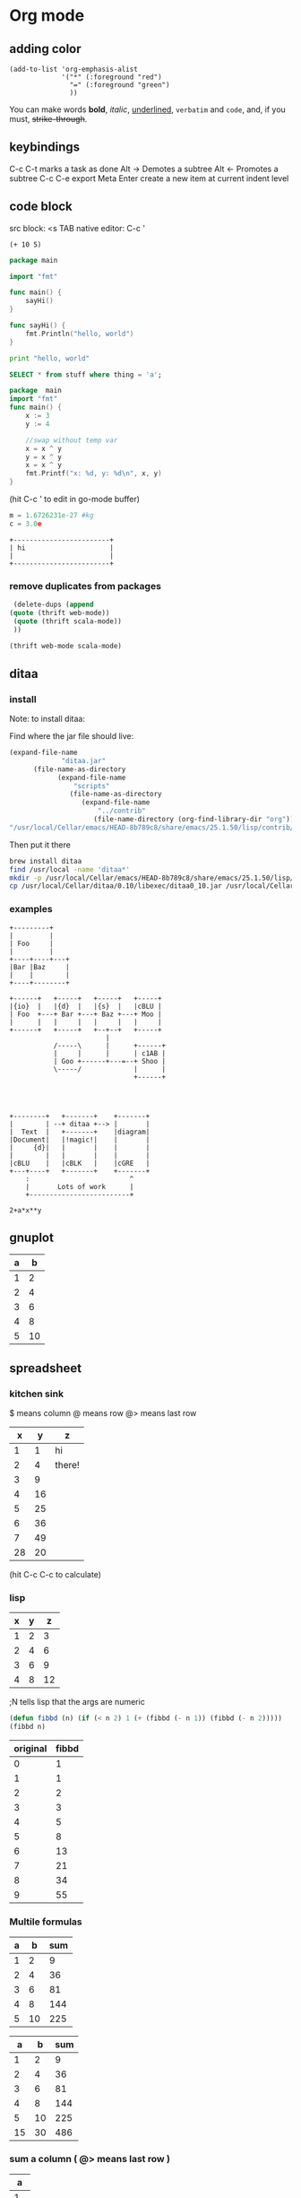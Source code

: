 #+STARTUP: hidestars
* Org mode
** adding color
   #+BEGIN_SRC elisp
     (add-to-list 'org-emphasis-alist
                  '("*" (:foreground "red")
                    "=" (:foreground "green")
                    ))
   #+END_SRC
   
   You can make words *bold*, /italic/, _underlined_, =verbatim= and ~code~, and, if you must, +strike-through+.
** keybindings
   C-c C-t marks a task as done
   Alt -> Demotes a subtree
   Alt <- Promotes a subtree
   C-c C-e export
   Meta Enter create a new item at current indent level
** code block
   src block:     <s TAB
   native editor: C-c '
#+BEGIN_SRC emacs-lisp -n -r
  (+ 10 5)
#+END_SRC
#+BEGIN_SRC go
  package main

  import "fmt"

  func main() {
      sayHi()
  }

  func sayHi() {
      fmt.Println("hello, world")
  }
#+END_SRC

#+BEGIN_SRC python
  print "hello, world"
#+END_SRC

#+RESULTS:
: None

#+BEGIN_SRC sql
SELECT * from stuff where thing = 'a';
#+END_SRC

#+begin_src go
  package  main
  import "fmt"
  func main() {
	  x := 3
	  y := 4

	  //swap without temp var
	  x = x ^ y
	  y = x ^ y
	  x = x ^ y
	  fmt.Printf("x: %d, y: %d\n", x, y)
  }

#+END_SRC

#+RESULTS:
: x: 4, y: 3
(hit C-c ' to edit in go-mode buffer)


#+BEGIN_SRC python
    m = 1.6726231e-27 #kg
    c = 3.0e
#+END_SRC

#+RESULTS:
: None

#+BEGIN_SRC artist
    +------------------------+
    | hi                     |
    |                        |
    +------------------------+
#+END_SRC
*** remove duplicates from packages
    #+BEGIN_SRC emacs-lisp :results code
    (delete-dups (append 
   (quote (thrift web-mode))
    (quote (thrift scala-mode))
    ))
    #+END_SRC

    #+RESULTS:
    #+BEGIN_SRC emacs-lisp
    (thrift web-mode scala-mode)
    #+END_SRC

** ditaa
*** install
  Note: to install ditaa:

  Find where the jar file should live:
  #+BEGIN_SRC lisp
(expand-file-name
             "ditaa.jar"
      (file-name-as-directory
            (expand-file-name
                "scripts"
               (file-name-as-directory
                  (expand-file-name
                      "../contrib"
                     (file-name-directory (org-find-library-dir "org")))))))
"/usr/local/Cellar/emacs/HEAD-8b789c8/share/emacs/25.1.50/lisp/contrib/scripts/ditaa.jar"
  #+END_SRC

  Then put it there
  #+BEGIN_SRC sh
brew install ditaa
find /usr/local -name 'ditaa*'
mkdir -p /usr/local/Cellar/emacs/HEAD-8b789c8/share/emacs/25.1.50/lisp/contrib/scripts
cp /usr/local/Cellar/ditaa/0.10/libexec/ditaa0_10.jar /usr/local/Cellar/emacs/HEAD-8b789c8/share/emacs/25.1.50/lisp/contrib/scripts/ditaa.jar
  #+END_SRC

*** examples
  #+begin_src ditaa :file ditaa-simpleboxes-unsep.png :cmdline -E
+---------+
|         |
| Foo     |
|         |
+----+----+---+
|Bar |Baz     |
|    |        |
+----+--------+
#+end_src

  #+RESULTS:
  [[file:ditaa-simpleboxes-unsep.png]]

  #+begin_src ditaa :file ditaa-seqboxes.png
+------+   +-----+   +-----+   +-----+
|{io}  |   |{d}  |   |{s}  |   |cBLU |
| Foo  +---+ Bar +---+ Baz +---+ Moo |
|      |   |     |   |     |   |     |
+------+   +-----+   +--+--+   +-----+
                        |
           /-----\      |      +------+
           |     |      |      | c1AB |
           | Goo +------+---=--+ Shoo |
           \-----/             |      |
                               +------+



#+end_src

  #+RESULTS:
  [[file:ditaa-seqboxes.png]]

#+BEGIN_SRC  ditaa :file ditaa-seqboxes-with-arrows.png
+--------+   +-------+    +-------+
|        | --+ ditaa +--> |       |
|  Text  |   +-------+    |diagram|
|Document|   |!magic!|    |       |
|     {d}|   |       |    |       |
|        |   |       |    |       |
|cBLU    |   |cBLK   |    |cGRE   |
+---+----+   +-------+    +-------+
    :                         ^
    |       Lots of work      |
    +-------------------------+
#+END_SRC

#+BEGIN_SRC calc :var x=5 :var y=2
2+a*x**y
#+END_SRC

#+RESULTS:


# #+begin_src plantuml :file class_diagram.png
# skinparam monochrome true
# FitsHdu <|-- PrimaryHdu
# FitsHdu <|-- ExtensionHdu

# FitsHdu : header
# FitsHdu : getHeaderKeyword()

# ExtensionHdu <|-- ImageHdu
# ImageHdu : image
# ImageHdu : getPixel(row, column)

# ExtensionHdu <|-- BinaryTableHdu
# BinaryTableHdu : table
# BinaryTableHdu : getRow(row)
# BinaryTableHdu : getColumn(column)
# #+end_src
** gnuplot
   #+PLOT: title:"A vs B" file:"out.png" set:"term png" ind:1 deps:(2) type:2d set:"yrange [0:]"
   | a |  b |
   |---+----+
   | 1 |  2 |
   | 2 |  4 |
   | 3 |  6 |
   | 4 |  8 |
   | 5 | 10 |
** spreadsheet
*** kitchen sink
    $  means column
    @  means row
    @> means last row
|  x |  y | z      |
|----+----+--------|
|  1 |  1 | hi     |
|  2 |  4 | there! |
|  3 |  9 |        |
|  4 | 16 |        |
|  5 | 25 |        |
|  6 | 36 |        |
|  7 | 49 |        |
|----+----+--------|
| 28 | 20 |        |
#+TBLFM: @>$1=vsum(@2..@-1)::@>$2=vmean(@2..@-1)::$2=$1^2::@3$3=there!
(hit C-c C-c to calculate)

*** lisp
| x | y |  z |
|---+---+----|
| 1 | 2 |  3 |
| 2 | 4 |  6 |
| 3 | 6 |  9 |
| 4 | 8 | 12 |
#+TBLFM: $3='(+ $1 $2);N
;N tells lisp that the args are numeric

#+name: fibbd
#+begin_src emacs-lisp :var n=0
(defun fibbd (n) (if (< n 2) 1 (+ (fibbd (- n 1)) (fibbd (- n 2)))))
(fibbd n)
#+end_src

| original | fibbd |
|----------+-------|
|        0 |     1 |
|        1 |     1 |
|        2 |     2 |
|        3 |     3 |
|        4 |     5 |
|        5 |     8 |
|        6 |    13 |
|        7 |    21 |
|        8 |    34 |
|        9 |    55 |
#+TBLFM: $2='(org-sbe fibbd (n $1))

*** Multile formulas 
| a |  b | sum |
|---+----+-----|
| 1 |  2 |   9 |
| 2 |  4 |  36 |
| 3 |  6 |  81 |
| 4 |  8 | 144 |
| 5 | 10 | 225 |
#+TBLFM: $2=$1+$1
#+TBLFM: $3=($1+$2)^2

|  a |  b | sum |
|----+----+-----|
|  1 |  2 |   9 |
|  2 |  4 |  36 |
|  3 |  6 |  81 |
|  4 |  8 | 144 |
|  5 | 10 | 225 |
|----+----+-----|
| 15 | 30 | 486 |
#+TBLFM: $2=$1+$1::$3=($1+$2)^2
#+TBLFM: @>$3=vsum(@2..@-1)
#+TBLFM: @>$2=vsum(@2..@-1)
#+TBLFM: @>$1=vsum(@2..@-1)

*** sum a column ( @> means last row )
|  a |
|----|
|  1 |
|  2 |
|  3 |
|  4 |
|----|
| 10 |
#+TBLFM: @>$1=vsum(@2..@-1)

*** use python
| airmass | zenith_seeing | delivered_seeing |
|---------+---------------+------------------|
|     1.3 |          0.96 |        1.1236660 |
|     1.3 |           1.0 |        1.1704854 |
|     1.3 |           1.1 |        1.2875340 |
|     1.3 |           1.2 |        1.4045825 |
|     1.3 |          1.25 |        1.4631068 |
|     1.3 |           1.3 |        1.5216311 |
|     1.3 |           1.5 |        1.7557281 |
|     1.3 |           1.8 |        2.1068738 |
|     1.2 |           1.8 |        2.0080811 |
|     1.3 |           2.0 |        2.3409709 |
|     1.3 |           2.5 |        2.9262136 |
#+TBLFM: $3=$2*($1**0.6)

#+NAME: sampformula
#+BEGIN_SRC python :var angle=90 :var r=2 :exports none
from math import radians, cos
result = r*cos(radians(angle))*2
return result
#+END_SRC

| angle |  r |             x |
|-------+----+---------------|
|    30 | 10 | 17.3205080757 |
|    45 | 10 | 14.1421356237 |
|    60 | 10 |          10.0 |
#+TBLFM: $3='(org-sbe "sampformula" (angle $1) (r $2))

*** or shell
#+NAME: oldest
#+BEGIN_SRC shell :results silent sh :var userid=""
echo "user is $userid"
#+END_SRC
| userid | y         |
|--------+-----------|
| a      | user is a |
| b      | user is b |
| c      | user is c |
#+TBLFM: $2='(org-sbe oldest (userid $$1))

NOTE: use $$ instead of $ to pass the var as a string

*** or go
#+name: goexample
#+begin_src go :var x=0 :results output :imports '("fmt") 
  fmt.Println(x*x)
#+end_src
| a |  b |
|---+----|
| 1 |  1 |
| 2 |  4 |
| 3 |  9 |
| 4 | 16 |
#+TBLFM: $2='(org-sbe goexample (x $1))
** LaTex
Foo bar \(f(x) = \frac{x^3}{n}\) chicken checken.
** todo
*** Notes
    save the below example in (setq org-agenda-files '("<some dir>"))
*** Doc   
   5.1 Basic TODO functionality

   Any headline becomes a TODO item when it starts with the word ‘TODO’, for example:

        *** TODO Write letter to Sam Fortune
   The most important commands to work with TODO entries are:

   C-c C-t     (org-todo)
   Rotate the TODO state of the current item among
             ,-> (unmarked) -> TODO -> DONE --.
             '--------------------------------'
   If TODO keywords have fast access keys (see Fast access to TODO states), you will be prompted for a TODO keyword through the fast selection interface; this is the default behavior when org-use-fast-todo-selection is non-nil.

   The same rotation can also be done “remotely” from the timeline and agenda buffers with the t command key (see Agenda commands).

   C-u C-c C-t
   When TODO keywords have no selection keys, select a specific keyword using completion; otherwise force cycling through TODO states with no prompt. When org-use-fast-todo-selection is set to prefix, use the fast selection interface.


   S-<right> / S-<left>
   Select the following/preceding TODO state, similar to cycling. Useful mostly if more than two TODO states are possible (see TODO extensions). See also Conflicts, for a discussion of the interaction with shift-selection-mode. See also the variable org-treat-S-cursor-todo-selection-as-state-change.
   C-c / t     (org-show-todo-tree)
   View TODO items in a sparse tree (see Sparse trees). Folds the entire buffer, but shows all TODO items (with not-DONE state) and the headings hierarchy above them. With a prefix argument (or by using C-c / T), search for a specific TODO. You will be prompted for the keyword, and you can also give a list of keywords like KWD1|KWD2|... to list entries that match any one of these keywords. With a numeric prefix argument N, show the tree for the Nth keyword in the option org-todo-keywords. With two prefix arguments, find all TODO states, both un-done and done.
   C-c a t     (org-todo-list)
   Show the global TODO list. Collects the TODO items (with not-DONE states) from all agenda files (see Agenda views) into a single buffer. The new buffer will be in agenda-mode, which provides commands to examine and manipulate the TODO entries from the new buffer (see Agenda commands). See Global TODO list, for more information.
   S-M-<RET>     (org-insert-todo-heading)
   Insert a new TODO entry below the current one.
   Changing a TODO state can also trigger tag changes. See the docstring of the option org-todo-state-tags-triggers for details.
*** Example
**** TODO manager 1:1 (repeat on a day (C-c C-s to schedule))
     SCHEDULED: <2017-04-13 Thu +1w>
**** TODO write paper (With deadline (C-c C-s to schedule, C-c C-d to add deadline))
     DEADLINE: <2017-04-18 Tue> SCHEDULED: <2017-04-17 Mon>
**** TODO watch concert (With time-range)
     SCHEDULED: <2017-04-21 Fri 16:00-18:00>
* Fonts
** Set font:
   #+BEGIN_SRC emacs-lisp
   (set-frame-font "Go Mono 14" nil t)
   #+END_SRC
   
 * Downloads:
*** Go:
    https://github.com/golang/image/tree/master/font/gofont/ttfs
    cp image/tree/master/font/gofont/ttfs/* ~/Library/Fonts/
* Swiper
  enter something not in the swiper list:
  C-M-j
* Artist-mode
** examples

               -----               +-------------+
             -/     \-             |             |
            /         \            |             |
           /           \           |             |
           |  (circle) |           |  C-c C-a s  |     +---------------------------+
          /  C-c C-a c  \          |             |     |  C-c C-a r                |
          |      nter   |          |             |     +---------------------------+
          |     then    |          |             |
          |     move    |          |             |
          \     cursor  /          |             |     |        \
           |           |           |             |     |         \
           \           /           |             |     |          \
            \         /            |             |     |           \
             -\     /-             |             |     |  C-c C-a L \
               -----               +-------------+     |             \
                                                       |              \
                                                       |               \
                                                       +----------------\




          +-------------------------------------
          |                                 -/
          |                               -/
          |                             -/
          |  C-c C-a l                -/
         /                          -/                            +-----------+
         |                       --/                              |...........|  C-c C-a f (flood fill)
         |                     -/                                 |...........|
         |                   -/                                   |...........|
         |                 -/                                     |...........|
         |               -/               ---.                    |...........|
         |             -/                .-.+  .                  +-----------+
         |          --/                 .. m+%+ .
         |        -/                     +*..--

        |     -/                        . +++ ...
        |   -/                          .-+ -.
        | -/                              .
        +/

** shortcuts
To exit a op: C-u ret

C-cC-aC-r  artist-toggle-rubber-banding
C-cC-al    artist-select-op-line
C-cC-aL    artist-select-op-straight-line
C-cC-ar    artist-select-op-rectangle
C-cC-aR    artist-select-op-square
C-cC-as    artist-select-op-square
C-cC-ap    artist-select-op-poly-line
C-cC-aP    artist-select-op-straight-poly-line
C-cC-ae    artist-select-op-ellipse
C-cC-ac    artist-select-op-circle
C-cC-at    artist-select-op-text-see-thru
C-cC-aT    artist-select-op-text-overwrite
C-cC-aS    artist-select-op-spray-can
C-cC-az    artist-select-op-spray-set-size
C-cC-aC-d  artist-select-op-erase-char
C-cC-aE    artist-select-op-erase-rectangle
C-cC-av    artist-select-op-vaporize-line
C-cC-aV    artist-select-op-vaporize-lines
C-cC-aC-k  artist-select-op-cut-rectangle
C-cC-aM-w  artist-select-op-copy-rectangle
C-cC-aC-y  artist-select-op-paste
C-cC-af    artist-select-op-flood-fill

* Search and Replace
** Across Multiple Files
   https://www.gnu.org/software/emacs/manual/html_node/efaq/Replacing-text-across-multiple-files.html
   
   Dired mode (M-x dired <RET>, or C-x d) supports the command dired-do-find-regexp-and-replace (Q), which allows users to replace regular expressions in multiple files.
You can use this command to perform search/replace operations on multiple files by following the following steps:

find-grep-dired
Mark all files in the resulting Dired buffer using t.
Use Q to start a query-replace-regexp session on the marked files.
To accept all replacements in each file, hit !.

Another way to do the same thing is to use the “tags” feature of Emacs: it includes the command tags-query-replace which performs a query-replace across all the files mentioned in the TAGS file. See Identifier Search.
* Elisp
** Get input from minibuffer
#+BEGIN_SRC  emacs-lisp
(defun greeting ()
    (let ((your-name (read-from-minibuffer "Enter your name: ")))
      (insert (format "Hello %s!."
                      your-name ; the let-bound var, entered at prompt
                      ))))
#+END_SRC  

#+RESULTS:
: greeting

** 
* Mu4e
** Attach image to email
   C-c C-a
